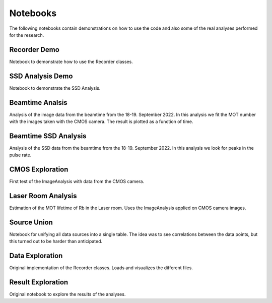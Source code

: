 Notebooks
=========

The following notebooks contain demonstrations on how to use the code and also
some of the real analyses performed for the research.


Recorder Demo
-------------
Notebook to demonstrate how to use the Recorder classes.


SSD Analysis Demo
-----------------

Notebook to demonstrate the SSD Analysis.


Beamtime Analsis
----------------

Analysis of the image data from the beamtime from the 18-19. September 2022.
In this analysis we fit the MOT number with the images taken with the CMOS camera.
The result is plotted as a function of time.


Beamtime SSD Analysis
---------------------

Analysis of the SSD data from the beamtime from the 18-19. September 2022.
In this analysis we look for peaks in the pulse rate.


CMOS Exploration
----------------

First test of the ImageAnalysis with data from the CMOS camera.


Laser Room Analysis
-------------------

Estimation of the MOT lifetime of Rb in the Laser room. Uses the ImageAnalysis
applied on CMOS camera images.


Source Union
------------

Notebook for unifying all data sources into a single table. The idea was to
see correlations between the data points, but this turned out to be harder than
anticipated.


Data Exploration
----------------

Original implementation of the Recorder classes. Loads and visualizes the different
files.


Result Exploration
----------------

Original notebook to explore the results of the analyses.
